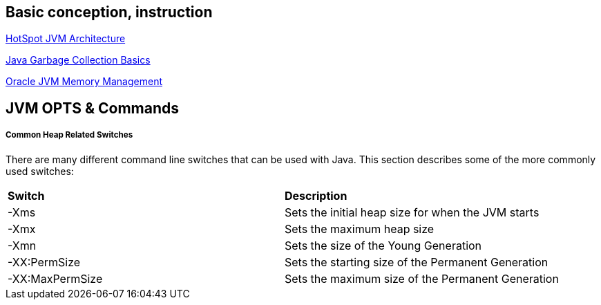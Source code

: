 Basic conception, instruction
-----------------------------

link:jvm-architecture.asciidoc[HotSpot JVM Architecture]

link:gc.asciidoc[Java Garbage Collection Basics]

link:oracle_JVM_memory_management.asciidoc[Oracle JVM Memory Management]


JVM OPTS & Commands
-------------------

Common Heap Related Switches
++++++++++++++++++++++++++++

There are many different command line switches that can be used with Java. This section describes some of the more commonly used switches:

|====================================================================
|*Switch*         |*Description*                          
|-Xms             |Sets the initial heap size for when the JVM starts            
|-Xmx             |Sets the maximum heap size
|-Xmn             |Sets the size of the Young Generation
|-XX:PermSize     |Sets the starting size of the Permanent Generation
|-XX:MaxPermSize  |Sets the maximum size of the Permanent Generation       
|=====================================================================


Enable GC log
+++++++++++++

----
-verbose:gc -Xloggc:gc.log
-verbose:gc -Xloggc:gc.log -XX:+PrintGCDetails
-verbose:gc -Xloggc:gc.log -XX:+PrintGCDetails -XX:+PrintGCDateStamps
----

link:gc-log-demo.asciidoc[GC Log Demo]

link:gc.asciidoc[What's GC]

Enable heap dump
++++++++++++++++

----
-XX:+HeapDumpOnOutOfMemoryError
----


Enable jconsole
+++++++++++++++

* jconsole monitor j2se app(including JMX MBean monitor)
----
-Dcom.sun.management.jmxremote -Dcom.sun.management.jmxremote.port=9010 -Dcom.sun.management.jmxremote.local.only=false -Dcom.sun.management.jmxremote.authenticate=false -Dcom.sun.management.jmxremote.ssl=false
----

* jconsole monitor j2se app(Only monitor memory and threads)
----
-Dcom.sun.management.jmxremote
----

* jconsole monitor JBoss 6 and previous version JBoss
----
-Djboss.platform.mbeanserver
----

Use jmap
++++++++

* print java heap summary
----
jmap -heap <PID>
----

link:heap-summary-demo[Heap Summary Demo]

* generate heap dump(Linux 32)
----
jmap -dump:format=b,file=heap.hprof JAVA_PID
----

* generate heap dump(Linux 64)
----
jmap -J-d64 -dump:format=b,file=heap.hprof JAVA_PID
----

* generate heap dump(Windows)
----
jmap -dump:format=b,file=heap.hprof JAVA_PID
----





Useful Link
-----------

* JVM OPT: http://www.oracle.com/technetwork/java/javase/tech/vmoptions-jsp-140102.html
* Solving common Java EE performance problems: http://www.javaworld.com/javaworld/jw-06-2006/jw-0619-tuning.html
* Java® Virtual Machine Specification: http://docs.oracle.com/javase/specs/jvms/se7/html/
* Java Garbage Collection Tutorial: http://www.oracle.com/webfolder/technetwork/tutorials/obe/java/gc01/index.html
* Tuning JVM: http://www.oracle.com/webfolder/technetwork/tutorials/obe/java/gc01/index.html 


